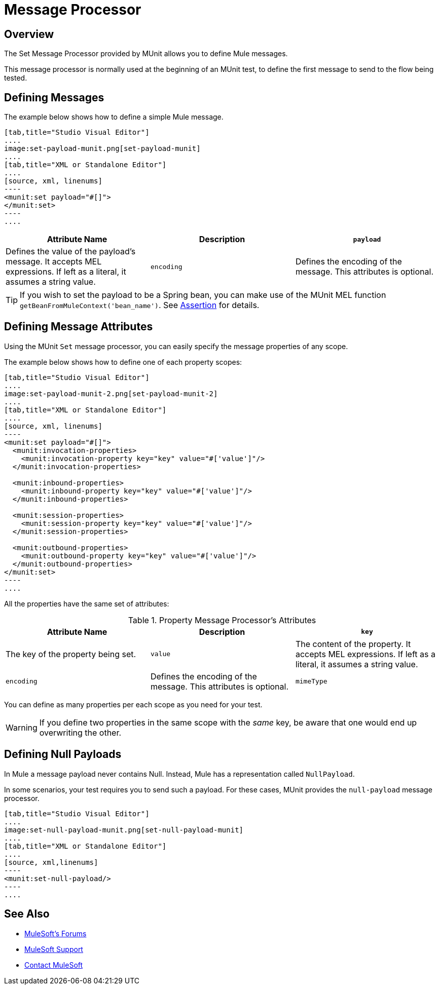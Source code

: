 = Message Processor
:version-info: 3.7.0 and newer
:keywords: munit, testing, unit testing

== Overview

The Set Message Processor provided by MUnit allows you to define Mule messages.

This message processor is normally used at the beginning of an MUnit test, to define the first message to send to the flow being tested.

== Defining Messages

The example below shows how to define a simple Mule message.


[tabs]
------
[tab,title="Studio Visual Editor"]
....
image:set-payload-munit.png[set-payload-munit]
....
[tab,title="XML or Standalone Editor"]
....
[source, xml, linenums]
----
<munit:set payload="#[]">
</munit:set>
----
....
------


[cols=",,"]
|===
|Attribute Name |Description

|`payload`
|Defines the value of the payload's message. It accepts MEL expressions. If left as a literal, it assumes a string value.

|`encoding`
|Defines the encoding of the message. This attributes is optional.

|`mimeType`
|Defines the mime type of the message. This attributes is optional.

|===

TIP: If you wish to set the payload to be a Spring bean, you can make use of the MUnit MEL function `getBeanFromMuleContext('bean_name')`. See link:/munit/v/1.2.0/assertion-message-processor[Assertion] for details.

== Defining Message Attributes

Using the MUnit `Set` message processor, you can easily specify the message properties of any scope.

The example below shows how to define one of each property scopes:


[tabs]
------
[tab,title="Studio Visual Editor"]
....
image:set-payload-munit-2.png[set-payload-munit-2]
....
[tab,title="XML or Standalone Editor"]
....
[source, xml, linenums]
----
<munit:set payload="#[]">
  <munit:invocation-properties>
    <munit:invocation-property key="key" value="#['value']"/>
  </munit:invocation-properties>

  <munit:inbound-properties>
    <munit:inbound-property key="key" value="#['value']"/>
  </munit:inbound-properties>

  <munit:session-properties>
    <munit:session-property key="key" value="#['value']"/>
  </munit:session-properties>

  <munit:outbound-properties>
    <munit:outbound-property key="key" value="#['value']"/>
  </munit:outbound-properties>
</munit:set>
----
....
------

All the properties have the same set of attributes:

[cols=",,"]
.Property Message Processor's Attributes
|===
|Attribute Name |Description

|`key`
|The key of the property being set.

|`value`
|The content of the property. It accepts MEL expressions. If left as a literal, it assumes a string value.

|`encoding`
|Defines the encoding of the message. This attributes is optional.

|`mimeType`
|Defines the mime type of the message. This attributes is optional.

|===

You can define as many properties per each scope as you need for your test.

WARNING: If you define two properties in the same scope with the _same_ key, be aware that one would end up overwriting the other.

== Defining Null Payloads

In Mule a message payload never contains Null. Instead, Mule has a representation called `NullPayload`.

In some scenarios, your test requires you to send such a payload. For these cases, MUnit provides the `null-payload` message processor.


[tabs]
------
[tab,title="Studio Visual Editor"]
....
image:set-null-payload-munit.png[set-null-payload-munit]
....
[tab,title="XML or Standalone Editor"]
....
[source, xml,linenums]
----
<munit:set-null-payload/>
----
....
------


== See Also

* link:http://forums.mulesoft.com[MuleSoft's Forums]
* link:https://www.mulesoft.com/support-and-services/mule-esb-support-license-subscription[MuleSoft Support]
* mailto:support@mulesoft.com[Contact MuleSoft]
